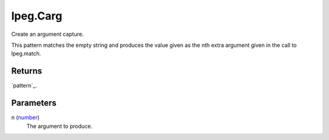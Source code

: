 lpeg.Carg
====================================================================================================

Create an argument capture.
	
This pattern matches the empty string and produces the value given as the nth extra argument given 
in the call to lpeg.match.

Returns
----------------------------------------------------------------------------------------------------

`pattern`_.

Parameters
----------------------------------------------------------------------------------------------------

n (`number`_)
    The argument to produce.

.. _`number`: ../../../lua/type/number.html
